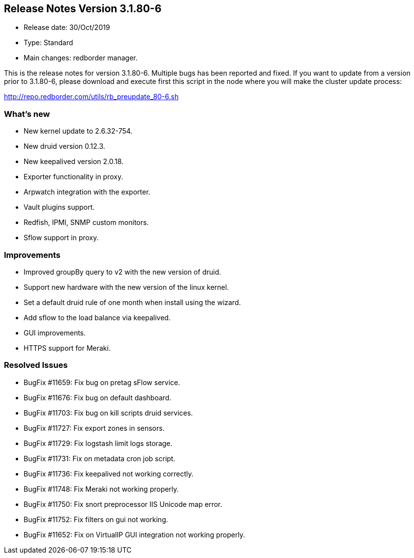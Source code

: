== **Release Notes Version 3.1.80-6**

* Release date: 30/Oct/2019
* Type: Standard
* Main changes: redborder manager.

This is the release notes for version 3.1.80-6.
Multiple bugs has been reported and fixed.
If you want to update from a version prior to 3.1.80-6, please download and
execute first this script in the node where you will make the cluster update process:

http://repo.redborder.com/utils/rb_preupdate_80-6.sh

=== What's new

* New kernel update to 2.6.32-754.
* New druid version 0.12.3.
* New keepalived version 2.0.18.
* Exporter functionality in proxy.
* Arpwatch integration with the exporter.
* Vault plugins support.
* Redfish, IPMI, SNMP custom monitors.
* Sflow support in proxy.

=== Improvements

* Improved groupBy query to v2 with the new version of druid.
* Support new hardware with the new version of the linux kernel.
* Set a default druid rule of one month when install using the wizard.
* Add sflow to the load balance via keepalived.
* GUI improvements.
* HTTPS support for Meraki.

=== Resolved Issues

* BugFix #11659: Fix bug on pretag sFlow service.
* BugFix #11676: Fix bug on default dashboard.
* BugFix #11703: Fix bug on kill scripts druid services.
* BugFix #11727: Fix export zones in sensors.
* BugFix #11729: Fix logstash limit logs storage.
* BugFix #11731: Fix on metadata cron job script.
* BugFix #11736: Fix keepalived not working correctly.
* BugFix #11748: Fix Meraki not working properly.
* BugFix #11750: Fix snort preprocessor IIS Unicode map error.
* BugFix #11752: Fix filters on gui not working.
* BugFix #11652: Fix on VirtualIP GUI integration not working properly.

